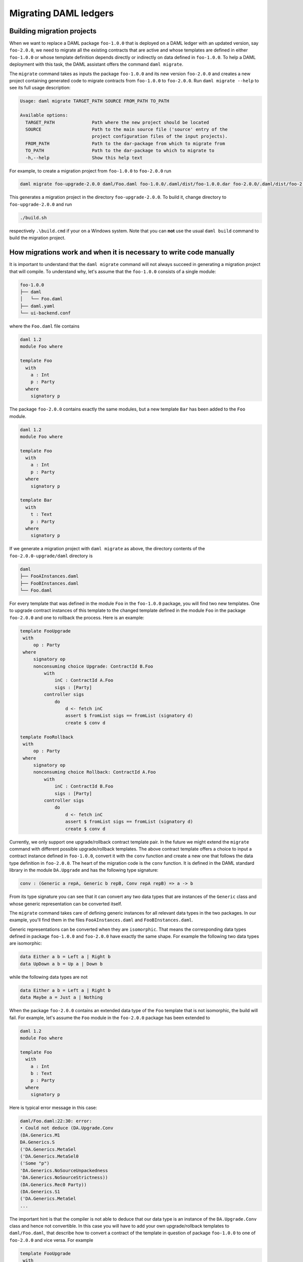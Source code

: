 .. Copyright (c) 2019 The DAML Authors. All rights reserved.
.. SPDX-License-Identifier: Apache-2.0

Migrating DAML ledgers
######################

Building migration projects
---------------------------

When we want to replace a DAML package ``foo-1.0.0`` that is deployed on a DAML ledger with an
updated version, say ``foo-2.0.0``, we need to migrate all the existing contracts that are active
and whose templates are defined in either ``foo-1.0.0`` or whose template definition depends directly
or indirectly on data defined in ``foo-1.0.0``. To help a DAML deployment with this task, the DAML
assistant offers the command ``daml migrate``.

The ``migrate`` command takes as inputs the package ``foo-1.0.0`` and its new version ``foo-2.0.0``
and creates a new project containing generated code to migrate contracts from ``foo-1.0.0`` to
``foo-2.0.0``. Run ``daml migrate --help`` to see its full usage description:

.. code-block:: shell

  Usage: daml migrate TARGET_PATH SOURCE FROM_PATH TO_PATH

  Available options:
    TARGET_PATH              Path where the new project should be located
    SOURCE                   Path to the main source file ('source' entry of the
                             project configuration files of the input projects).
    FROM_PATH                Path to the dar-package from which to migrate from
    TO_PATH                  Path to the dar-package to which to migrate to
    -h,--help                Show this help text

For example, to create a migration project from ``foo-1.0.0`` to ``foo-2.0.0`` run

.. code-block:: shell

  daml migrate foo-upgrade-2.0.0 daml/Foo.daml foo-1.0.0/.daml/dist/foo-1.0.0.dar foo-2.0.0/.daml/dist/foo-2.0.0.dar

This generates a migration project in the directory ``foo-upgrade-2.0.0``. To build it, change
directory to ``foo-upgrade-2.0.0`` and run

.. code-block:: shell

  ./build.sh

respectively ``.\build.cmd`` if your on a Windows system.  Note that you can **not** use the usual
``daml build`` command to build the migration project.

How migrations work and when it is necessary to write code manually
-------------------------------------------------------------------

It is important to understand that the ``daml migrate`` command will not always succeed in
generating a migration project that will compile. To understand why, let's assume that the
``foo-1.0.0`` consists of a single module:

.. code-block:: shell

  foo-1.0.0
  ├── daml
  │   └── Foo.daml
  ├── daml.yaml
  └── ui-backend.conf

where the ``Foo.daml`` file contains

.. code-block:: daml

  daml 1.2
  module Foo where

  template Foo
    with
      a : Int
      p : Party
    where
      signatory p

The package ``foo-2.0.0`` contains exactly the same modules, but a new template ``Bar`` has been
added to the ``Foo`` module.

.. code-block:: daml

  daml 1.2
  module Foo where

  template Foo
    with
      a : Int
      p : Party
    where
      signatory p

  template Bar
    with
      t : Text
      p : Party
    where
      signatory p


If we generate a migration project with ``daml migrate`` as above, the directory contents of the
``foo-2.0.0-upgrade/daml`` directory is

.. code-block:: shell

  daml
  ├── FooAInstances.daml
  ├── FooBInstances.daml
  └── Foo.daml

For every template that was defined in the module ``Foo`` in the ``foo-1.0.0`` package, you will
find two new templates. One to upgrade contract instances of this template to the changed template
defined in the module ``Foo`` in the package ``foo-2.0.0`` and one to rollback the process. Here is
an example:

.. code-block:: daml

   template FooUpgrade
    with
        op : Party
    where
        signatory op
        nonconsuming choice Upgrade: ContractId B.Foo
            with
                inC : ContractId A.Foo
                sigs : [Party]
            controller sigs
                do
                    d <- fetch inC
                    assert $ fromList sigs == fromList (signatory d)
                    create $ conv d

   template FooRollback
    with
        op : Party
    where
        signatory op
        nonconsuming choice Rollback: ContractId A.Foo
            with
                inC : ContractId B.Foo
                sigs : [Party]
            controller sigs
                do
                    d <- fetch inC
                    assert $ fromList sigs == fromList (signatory d)
                    create $ conv d

Currently, we only support one upgrade/rollback contract template pair. In the future we might
extend the ``migrate`` command with different possible upgrade/rollback templates. The above
contract template offers a choice to input a contract instance defined in ``foo-1.0.0``, convert it
with the ``conv`` function and create a new one that follows the data type definition in
``foo-2.0.0``. The heart of the migration code is the ``conv`` function. It is defined in the DAML
standard library in the module ``DA.Upgrade`` and has the following type signature:

.. code-block:: daml

  conv : (Generic a repA, Generic b repB, Conv repA repB) => a -> b

From its type signature you can see that it can convert any two data types that are instances of the
``Generic`` class and whose generic representation can be converted itself.

The ``migrate`` command takes care of defining generic instances for all relevant data types in the
two packages. In our example, you'll find them in the files ``FooAInstances.daml`` and
``FooBInstances.daml``.

Generic representations can be converted when they are ``isomorphic``. That means the corresponding
data types defined in package ``foo-1.0.0`` and ``foo-2.0.0`` have exactly the same shape. For
example the following two data types are isomorphic:

.. code-block:: daml

  data Either a b = Left a | Right b
  data UpDown a b = Up a | Down b

while the following data types are not

.. code-block:: daml

  data Either a b = Left a | Right b
  data Maybe a = Just a | Nothing

When the package ``foo-2.0.0`` contains an extended data type of the ``Foo`` template that is not
isomorphic, the build will fail. For example, let's assume the ``Foo`` module in the ``foo-2.0.0``
package has been extended to

.. code-block:: daml

  daml 1.2
  module Foo where

  template Foo
    with
      a : Int
      b : Text
      p : Party
    where
      signatory p


Here is typical error message in this case:

.. code-block:: shell


  daml/Foo.daml:22:30: error:
  • Could not deduce (DA.Upgrade.Conv
  (DA.Generics.M1
  DA.Generics.S
  ('DA.Generics.MetaSel
  ('DA.Generics.MetaSel0
  ('Some "p")
  'DA.Generics.NoSourceUnpackedness
  'DA.Generics.NoSourceStrictness))
  (DA.Generics.Rec0 Party))
  (DA.Generics.S1
  ('DA.Generics.MetaSel
  ...

The important hint is that the compiler is not able to deduce that our data type is an instance of
the ``DA.Upgrade.Conv`` class and hence not convertible. In this case you will have to add your own
upgrade/rollback templates to ``daml/Foo.daml``, that describe how to convert a contract of the
template in question of package ``foo-1.0.0`` to one of ``foo-2.0.0`` and vice versa. For example

.. code-block:: daml

   template FooUpgrade
    with
        op : Party
    where
        signatory op
        nonconsuming choice Upgrade: ContractId B.Foo
            with
                inC : ContractId A.Foo
                sigs : [Party]
            controller sigs
                do
                    d <- fetch inC
                    assert $ fromList sigs == fromList (signatory d)
                    create $ Foo with a = d.a; b = "updated"; p = d.p

   template FooRollback
    with
        op : Party
    where
        signatory op
        nonconsuming choice Rollback: ContractId A.Foo
            with
                inC : ContractId B.Foo
                sigs : [Party]
            controller sigs
                do
                    d <- fetch inC
                    assert $ fromList sigs == fromList (signatory d)
                    create $ Foo with a = d.a; p = d.p

In a future iteration, we will also be able to automatically convert data types for which merely
embeddings/projections exists instead of full isomorphisms and the above example would compile
without further manual help.

Deploying the migration
-----------------------

Once you've succeeded building the ``foo-upgrade-2.0.0`` package you can deploy it on the ledger
together with the ``foo-2.0.0`` package. Optionally you can bundle it with the ``foo-2.0.0`` package
into a single DAML archive by running

.. code-block:: shell

  daml damlc merge-dars foo-2.0.0/.daml/dist/foo-2.0.0.dar foo-upgrade-2.0.0/.daml/dist/foo-upgrade-2.0.0.dar --package-name foo-2.0.0-with-upgrades.dar

You find more information on how to deploy DAML archive packages :ref:`here <deploy-ref_index>` .
After the ``foo-upgrade-2.0.0`` package has been deployed on the ledger, there exists for every
contract defined in ``foo-1.0.0`` a DAML workflow with a choice to upgrade it to ``foo-2.0.0`` or
roll it back. A future iteration might add DAML triggers to carry out the upgrade process
automatically.
